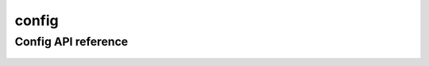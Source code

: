 .. _config:


*****
config
*****


Config API reference
==================
 .. automodule:: biomaj.config
   :members: 
   :private-members:
   :special-members:

